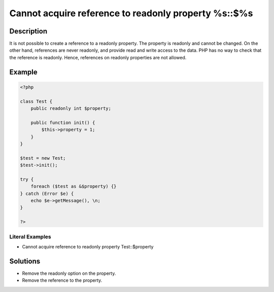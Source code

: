 .. _cannot-acquire-reference-to-readonly-property-%s::\$%s:

Cannot acquire reference to readonly property %s::$%s
-----------------------------------------------------
 
.. meta::
	:description:
		Cannot acquire reference to readonly property %s::$%s: It is not possible to create a reference to a readonly property.
	:og:image: https://php-changed-behaviors.readthedocs.io/en/latest/_static/logo.png
	:og:type: article
	:og:title: Cannot acquire reference to readonly property %s::$%s
	:og:description: It is not possible to create a reference to a readonly property
	:og:url: https://php-errors.readthedocs.io/en/latest/messages/cannot-acquire-reference-to-readonly-property-%25s%3A%3A%24%25s.html
	:og:locale: en
	:twitter:card: summary_large_image
	:twitter:site: @exakat
	:twitter:title: Cannot acquire reference to readonly property %s::$%s
	:twitter:description: Cannot acquire reference to readonly property %s::$%s: It is not possible to create a reference to a readonly property
	:twitter:creator: @exakat
	:twitter:image:src: https://php-changed-behaviors.readthedocs.io/en/latest/_static/logo.png

.. raw:: html

	<script type="application/ld+json">{"@context":"https:\/\/schema.org","@graph":[{"@type":"WebPage","@id":"https:\/\/php-errors.readthedocs.io\/en\/latest\/tips\/cannot-acquire-reference-to-readonly-property-%s::$%s.html","url":"https:\/\/php-errors.readthedocs.io\/en\/latest\/tips\/cannot-acquire-reference-to-readonly-property-%s::$%s.html","name":"Cannot acquire reference to readonly property %s::$%s","isPartOf":{"@id":"https:\/\/www.exakat.io\/"},"datePublished":"Wed, 22 Jan 2025 16:02:49 +0000","dateModified":"Wed, 22 Jan 2025 16:02:49 +0000","description":"It is not possible to create a reference to a readonly property","inLanguage":"en-US","potentialAction":[{"@type":"ReadAction","target":["https:\/\/php-tips.readthedocs.io\/en\/latest\/tips\/cannot-acquire-reference-to-readonly-property-%s::$%s.html"]}]},{"@type":"WebSite","@id":"https:\/\/www.exakat.io\/","url":"https:\/\/www.exakat.io\/","name":"Exakat","description":"Smart PHP static analysis","inLanguage":"en-US"}]}</script>

Description
___________
 
It is not possible to create a reference to a readonly property. The property is readonly and cannot be changed. On the other hand, references are never readonly, and provide read and write access to the data. PHP has no way to check that the reference is readonly. Hence, references on readonly properties are not allowed.

Example
_______

.. code-block:: php

   <?php
   
   class Test {
       public readonly int $property;
   
       public function init() {
           $this->property = 1;
       }
   }
   
   $test = new Test;
   $test->init();
   
   try {
       foreach ($test as &$property) {}
   } catch (Error $e) {
       echo $e->getMessage(), \n;
   }
   
   ?>


Literal Examples
****************
+ Cannot acquire reference to readonly property Test::$property

Solutions
_________

+ Remove the readonly option on the property.
+ Remove the reference to the property.
